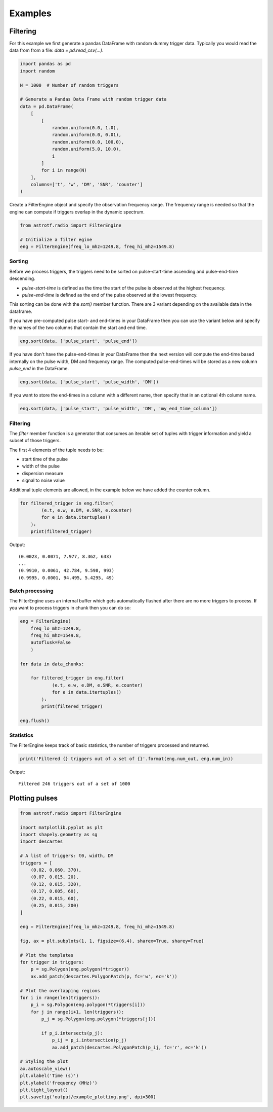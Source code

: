 Examples
========

Filtering
----------------

For this example we first generate a pandas DataFrame with random dummy trigger data.
Typically you would read the data from from a file: `data = pd.read_csv(...)`.

.. code-block:: python

    import pandas as pd
    import random

    N = 1000  # Number of random triggers

    # Generate a Pandas Data Frame with random trigger data
    data = pd.DataFrame(
        [
            [
                random.uniform(0.0, 1.0),
                random.uniform(0.0, 0.01),
                random.uniform(0.0, 100.0),
                random.uniform(5.0, 10.0),
                i
            ]
            for i in range(N)
        ],
        columns=['t', 'w', 'DM', 'SNR', 'counter']
    )

Create a FilterEngine object and specify the observation frequency range.
The frequency range is needed so that the engine can compute if triggers overlap in the dynamic spectrum.

.. code-block:: python

    from astrotf.radio import FilterEngine

    # Initialize a filter egine
    eng = FilterEngine(freq_lo_mhz=1249.8, freq_hi_mhz=1549.8)


Sorting
^^^^^^^^^

Before we process triggers, the triggers need to be sorted on pulse-start-time ascending and pulse-end-time descending.

* `pulse-start-time` is defined as the time the start of the pulse is observed at the highest frequency.
* `pulse-end-time` is defined as the end of the pulse observed at the lowest frequency.

This sorting can be done with the `sort()` member function.
There are 3 variant depending on the available data in the dataframe.


If you have pre-computed pulse start- and end-times in your DataFrame then you can use the variant below and specify the names of the two columns that contain the start and end time.

.. code-block:: python

    eng.sort(data, ['pulse_start', 'pulse_end'])


If you have don't have the pulse-end-times in your DataFrame then the next version will compute the end-time based internally on the pulse width, DM and frequency range.
The computed pulse-end-times will be stored as a new column `pulse_end` in the DataFrame.

.. code-block:: python

    eng.sort(data, ['pulse_start', 'pulse_width', 'DM'])

If you want to store the end-times in a  column with a different name, then specify that in an optional 4th column name.

.. code-block:: python

    eng.sort(data, ['pulse_start', 'pulse_width', 'DM', 'my_end_time_column'])


Filtering
^^^^^^^^^^


The `filter` member function is a generator that consumes an iterable set of tuples with trigger information
and yield a subset of those triggers.

The first 4 elements of the tuple needs to be:

* start time of the pulse
* width of the pulse
* dispersion measure
* signal to noise value

Additional tuple elements are allowed, in the example below we have added the counter column.

.. code-block:: python

    for filtered_trigger in eng.filter(
            (e.t, e.w, e.DM, e.SNR, e.counter)
            for e in data.itertuples()
        ):
        print(filtered_trigger)

Output::

    (0.0023, 0.0071, 7.977, 8.362, 633)
    ...
    (0.9910, 0.0061, 42.784, 9.598, 993)
    (0.9995, 0.0001, 94.495, 5.4295, 49)



Batch processing
^^^^^^^^^^^^^^^^^^
The FilterEngine uses an internal buffer which gets automatically flushed after there are no more triggers to process.
If you want to process triggers in chunk then you can do so:

.. code-block:: python

    eng = FilterEngine(
        freq_lo_mhz=1249.8,
        freq_hi_mhz=1549.8,
        autoflusk=False
        )

    for data in data_chunks:

        for filtered_trigger in eng.filter(
                (e.t, e.w, e.DM, e.SNR, e.counter)
                for e in data.itertuples()
            ):
            print(filtered_trigger)

    eng.flush()


Statistics
^^^^^^^^^^

The FilterEngine keeps track of basic statistics, the number of triggers processed and returned.


.. code-block:: python

    print('Filtered {} triggers out of a set of {}'.format(eng.num_out, eng.num_in))

Output::

    Filtered 246 triggers out of a set of 1000

Plotting pulses
---------------

.. code-block:: python

    from astrotf.radio import FilterEngine

    import matplotlib.pyplot as plt
    import shapely.geometry as sg
    import descartes

    # A list of triggers: t0, width, DM
    triggers = [
        (0.02, 0.060, 370),
        (0.07, 0.015, 20),
        (0.12, 0.015, 320),
        (0.17, 0.005, 60),
        (0.22, 0.015, 60),
        (0.25, 0.015, 200)
    ]

    eng = FilterEngine(freq_lo_mhz=1249.8, freq_hi_mhz=1549.8)

    fig, ax = plt.subplots(1, 1, figsize=(6,4), sharex=True, sharey=True)

    # Plot the templates
    for trigger in triggers:
        p = sg.Polygon(eng.polygon(*trigger))
        ax.add_patch(descartes.PolygonPatch(p, fc='w', ec='k'))

    # Plot the overlapping regions
    for i in range(len(triggers)):
        p_i = sg.Polygon(eng.polygon(*triggers[i]))
        for j in range(i+1, len(triggers)):
            p_j = sg.Polygon(eng.polygon(*triggers[j]))

            if p_i.intersects(p_j):
                p_ij = p_i.intersection(p_j)
                ax.add_patch(descartes.PolygonPatch(p_ij, fc='r', ec='k'))

    # Styling the plot
    ax.autoscale_view()
    plt.xlabel('Time (s)')
    plt.ylabel('frequency (MHz)')
    plt.tight_layout()
    plt.savefig('output/example_plotting.png', dpi=300)


.. figure:: _static/example_plotting.png
    :align: center

